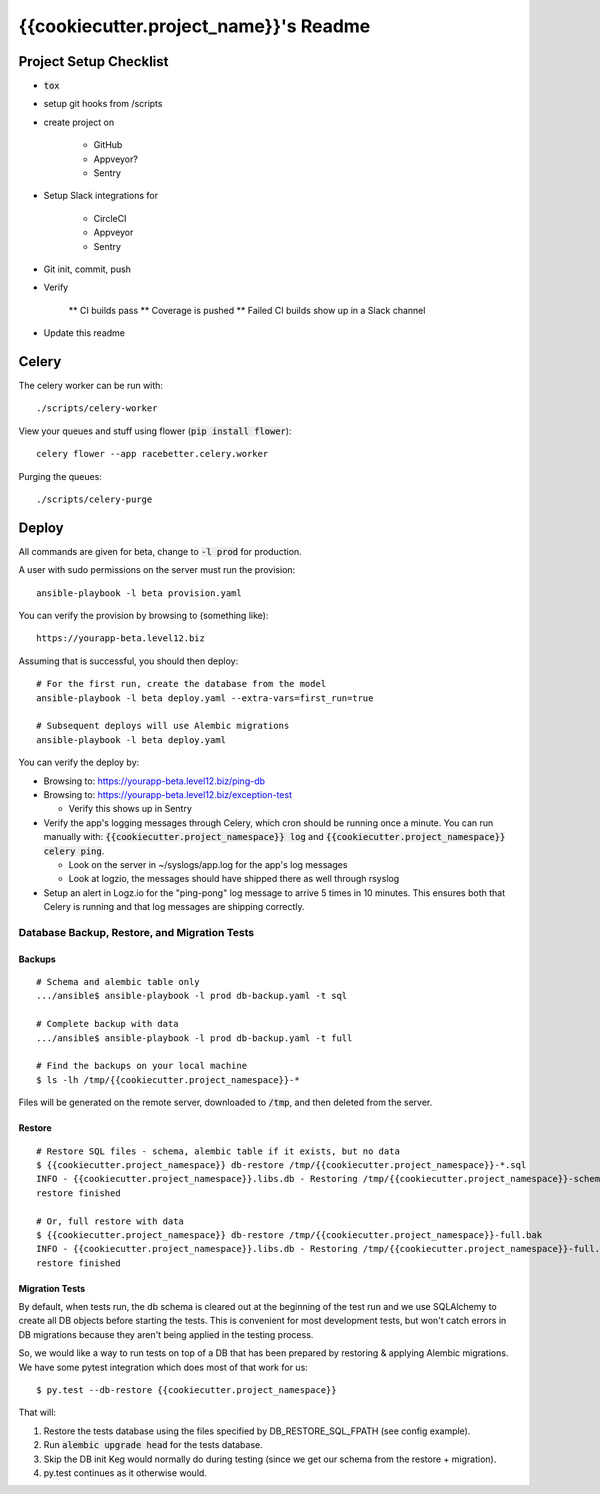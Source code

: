 .. default-role:: code

{{cookiecutter.project_name}}'s Readme
######################################

.. image:: https://circleci.com/gh/{{cookiecutter.gh_repo_path}}.svg?&style=shield&circle-token={{cookiecutter.circle_badge_token}}
    :target: https://circleci.com/gh/{{cookiecutter.gh_repo_path}}

.. image:: https://codecov.io/github/{{cookiecutter.gh_repo_path}}/coverage.svg?branch=master&token={{cookiecutter.codecov_badge_token}}
    :target: https://codecov.io/github/{{cookiecutter.gh_repo_path}}?branch=master

Project Setup Checklist
=======================

* `tox`
* setup git hooks from /scripts
* create project on

    * GitHub
    * Appveyor?
    * Sentry

* Setup Slack integrations for

    * CircleCI
    * Appveyor
    * Sentry

* Git init, commit, push
* Verify

    ** CI builds pass
    ** Coverage is pushed
    ** Failed CI builds show up in a Slack channel

* Update this readme


Celery
=================

The celery worker can be run with::

    ./scripts/celery-worker

View your queues and stuff using flower (`pip install flower`)::

    celery flower --app racebetter.celery.worker

Purging the queues::

    ./scripts/celery-purge

Deploy
==================

All commands are given for beta, change to `-l prod` for production.

A user with sudo permissions on the server must run the provision::

    ansible-playbook -l beta provision.yaml

You can verify the provision by browsing to (something like)::

    https://yourapp-beta.level12.biz

Assuming that is successful, you should then deploy::

    # For the first run, create the database from the model
    ansible-playbook -l beta deploy.yaml --extra-vars=first_run=true

    # Subsequent deploys will use Alembic migrations
    ansible-playbook -l beta deploy.yaml

You can verify the deploy by:

* Browsing to: https://yourapp-beta.level12.biz/ping-db
* Browsing to: https://yourapp-beta.level12.biz/exception-test

  * Verify this shows up in Sentry

* Verify the app's logging messages through Celery, which cron should be running once a minute.
  You can run manually with: `{{cookiecutter.project_namespace}} log` and `{{cookiecutter.project_namespace}} celery ping`.

  * Look on the server in ~/syslogs/app.log for the app's log messages
  * Look at logzio, the messages should have shipped there as well through rsyslog

* Setup an alert in Logz.io for the "ping-pong" log message to arrive 5 times in 10 minutes.  This
  ensures both that Celery is running and that log messages are shipping correctly.


Database Backup, Restore, and Migration Tests
---------------------------------------------

Backups
~~~~~~~

::

    # Schema and alembic table only
    .../ansible$ ansible-playbook -l prod db-backup.yaml -t sql

    # Complete backup with data
    .../ansible$ ansible-playbook -l prod db-backup.yaml -t full

    # Find the backups on your local machine
    $ ls -lh /tmp/{{cookiecutter.project_namespace}}-*

Files will be generated on the remote server, downloaded to `/tmp`, and then deleted from the
server.


Restore
~~~~~~~

::

    # Restore SQL files - schema, alembic table if it exists, but no data
    $ {{cookiecutter.project_namespace}} db-restore /tmp/{{cookiecutter.project_namespace}}-*.sql
    INFO - {{cookiecutter.project_namespace}}.libs.db - Restoring /tmp/{{cookiecutter.project_namespace}}-schema.sql to None:5433/{{cookiecutter.project_namespace}}
    restore finished

    # Or, full restore with data
    $ {{cookiecutter.project_namespace}} db-restore /tmp/{{cookiecutter.project_namespace}}-full.bak
    INFO - {{cookiecutter.project_namespace}}.libs.db - Restoring /tmp/{{cookiecutter.project_namespace}}-full.bak to None:5433/{{cookiecutter.project_namespace}}
    restore finished


Migration Tests
~~~~~~~~~~~~~~~

By default, when tests run, the db schema is cleared out at the beginning of the test run and
we use SQLAlchemy to create all DB objects before starting the tests.  This is convenient for most
development tests, but won't catch errors in DB migrations because they aren't being applied in
the testing process.

So, we would like a way to run tests on top of a DB that has been prepared by restoring & applying
Alembic migrations.  We have some pytest integration which does most of that work for us::

    $ py.test --db-restore {{cookiecutter.project_namespace}}

That will:

1. Restore the tests database using the files specified by DB_RESTORE_SQL_FPATH (see config example).
2. Run `alembic upgrade head` for the tests database.
3. Skip the DB init Keg would normally do during testing (since we get our schema from the restore + migration).
4. py.test continues as it otherwise would.
